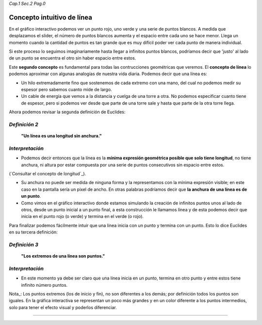 *Cap.1 Sec.2 Pag.0*

Concepto intuitivo de línea
===============================================================================

En el gráfico interactivo podemos ver un punto rojo, uno verde y una serie de
puntos blancos. A medida que desplazamos el slider, el número de puntos blancos
aumenta y el espacio entre cada uno se hace menor. Llega un momento cuando la
cantidad de puntos es tan grande que es muy difícil poder ver cada punto de
manera individual.

Si este proceso lo seguimos imaginariamente hasta llegar a infinitos puntos
blancos, podríamos decir que 'justo' al lado de un punto se encuentra el otro
sin haber espacio entre estos.

Este **segundo concepto** es fundamental para todas las contrucciones
geométricas que veremos. El **concepto de línea** lo podemos aproximar con
algunas analogías de nuestra vida diaria. Podemos decir que una línea es:

* Un hilo extremadamente fino que sostenemos de cada extremo con una mano,
  del cual no podemos medir su espesor pero sabemos cuanto mide de largo.
* Un cable de energía que vemos a la distancia y cuelga de una torre a otra.
  No podemos especificar cuanto tiene de espesor, pero si podemos ver desde
  que parte de una torre sale y hasta que parte de la otra torre llega.

Ahora podemos revisar la segunda definición de Euclides:

*Definición 2*
-------------------
    **"Un línea es una longitud sin anchura."**

*Interpretación*
-------------------
* Podemos decir entonces que la línea es la **mínima expresión geométrica
  posible que solo tiene longitud**, no tiene anchura, ni altura por estar
  compuesta por una serie de puntos consecutivos sin espacio entre estos.

(`Consultar el concepto de longitud`_).

* Su anchura no puede ser medida de ninguna forma y la representamos con la
  mínima expresión visible; en este caso en la pantalla sería un pixel de
  ancho. En otras palabras podríamos decir que **la anchura de una línea es de
  un punto**.

* Como vimos en el gráfico interactivo donde estamos simulando la creación de
  infinitos puntos unos al lado de otros, desde un punto inicial a un punto
  final, a esta construcción le llamamos línea y de esta podemos decir que
  inicia en el punto rojo (o verde) y termina en el verde (o rojo).

Para finalizar podemos fácilmente intuir que una línea inicia con un punto y
termina con un punto. Esto lo dice Euclides en su tercera definición:

*Definición 3*
-------------------
    **"Los extremos de una línea son puntos."**

*Interpretación*
-------------------
* En este momento ya debe ser claro que una línea inicia en un punto, termina
  en otro punto y entre estos tiene infinito número puntos.

Nota_: Los puntos extremos (los de inicio y fin), no son diferentes a los
demás; por definición todos los puntos son iguales. En la gráfica interactiva
se representan un poco más grandes y en un color diferente a los puntos
intermedios, solo para tener el efecto visual y poderlos diferenciar.

------------------------

